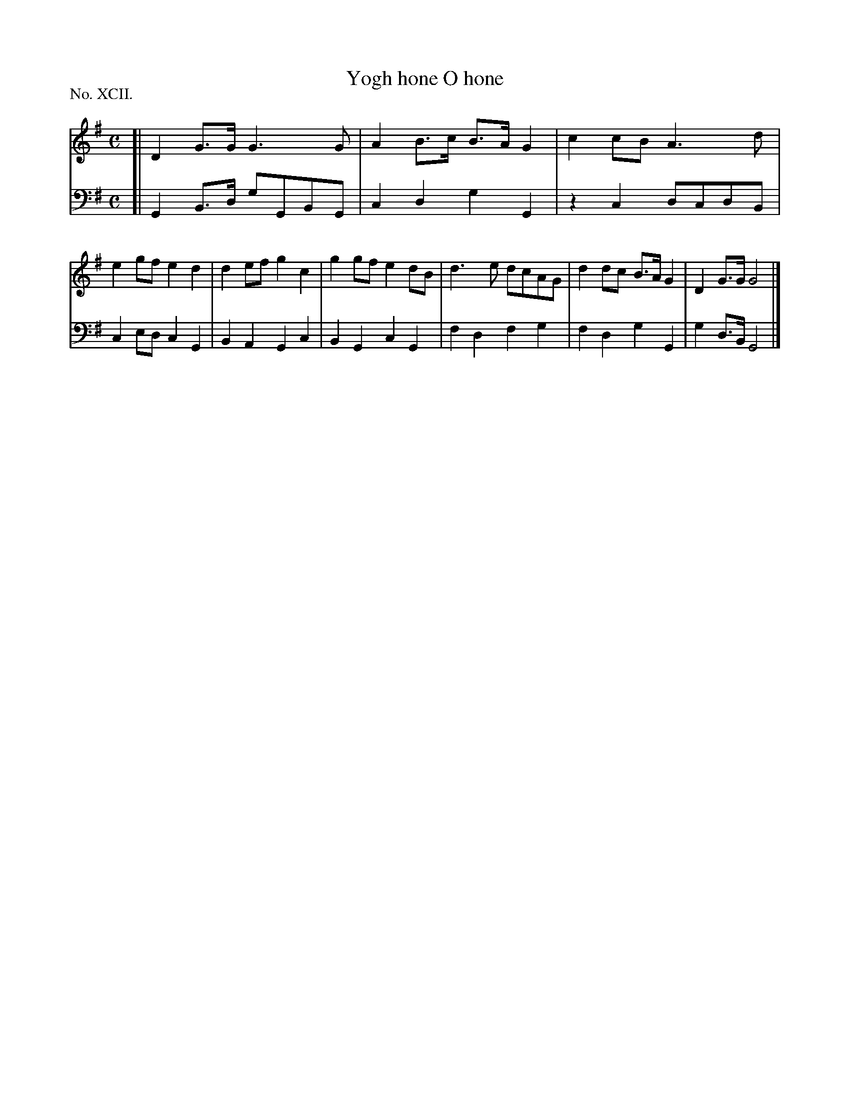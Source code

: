 X: 92
T: Yogh hone O hone
%R: march
B: "The Hibernian Muse" p.56 #2
F: http://imslp.org/wiki/The_Hibernian_Muse_%28Various%29
Z: 2015 John Chambers <jc:trillian.mit.edu>
P: No. XCII.
M: C
L: 1/8
K: G
% - - - - - - - - - - - - - - - - - - - - - - - - - - - - -
V: 1
[|\
D2G>G G3G | A2B>c B>AG2 | c2cB A3d | e2gf e2d2 |\
d2ef g2 c2 | g2gf e2dB | d3e dcAG | d2dc B>A G2 |\
D2G>G G4 |]
% - - - - - - - - - - - - - - - - - - - - - - - - - - - - -
V: 2 clef=bass middle=d
[|\
G2B>d gGBG | c2d2 g2G2 | z2c2 dcdB | c2ed c2G2 |\
B2A2 G2c2 | B2G2 c2G2 | f2d2 f2g2 | f2d2 g2G2 |\
g2d>B G4 |]
